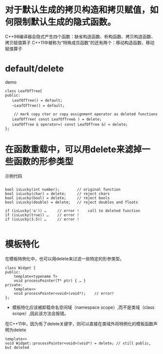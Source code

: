 

* 对于默认生成的拷贝构造和拷贝赋值，如何限制默认生成的隐式函数。
C++98编译器会隐式产生四个函数：缺省构造函数、析构函数、拷贝构造函数、拷贝赋值算子
C++11中被称为“特殊成员函数”的还有两个：移动构造函数、移动赋值算子

* default/delete

demo

#+begin_src C++
class LeafOfTree{
public:
　　LeafOfTree() = default;
　　~LeafOfTree() = default;

    // mark copy ctor or copy assignment operator as deleted functions
　　LeafOfTree( const LeafOfTree& ) = delete;
　　LeafOfTree & operator=( const LeafOfTree &) = delete; 
};
#+end_src



* 在函数重载中，可以用delete来滤掉一些函数的形参类型

示例代码
#+begin_src C++

bool isLucky(int number);        // original function
bool isLucky(char) = delete;     // reject chars
bool isLucky(bool) = delete;     // reject bools
bool isLucky(double) = delete;   // reject doubles and floats

if (isLucky('a')) …     // error !    call to deleted function
if (isLucky(true)) …    // error !
if (isLucky(3.5)) …     // error !

#+end_src

* 模板特化

在模板特例化中，也可以用delete来过滤一些特定的形参类型。

#+begin_src c++
class Widget {
public:
    template<typename T>
    void processPointer(T* ptr) { … }
private:
    template<>             
    void processPointer<void>(void*);    // error!
};
#+end_src
- 模板特化应该被卸载命名空间域（namespace scope）,而不是类域（class scope）,因此该方法会报错。


在C++11中，因为有了delete关键字，则可以直接在类域外将特例化的模板函数声明为delete

#+begin_src c++
template<> 
void Widget::processPointer<void>(void*) = delete; // still public, but deleted
#+end_src












